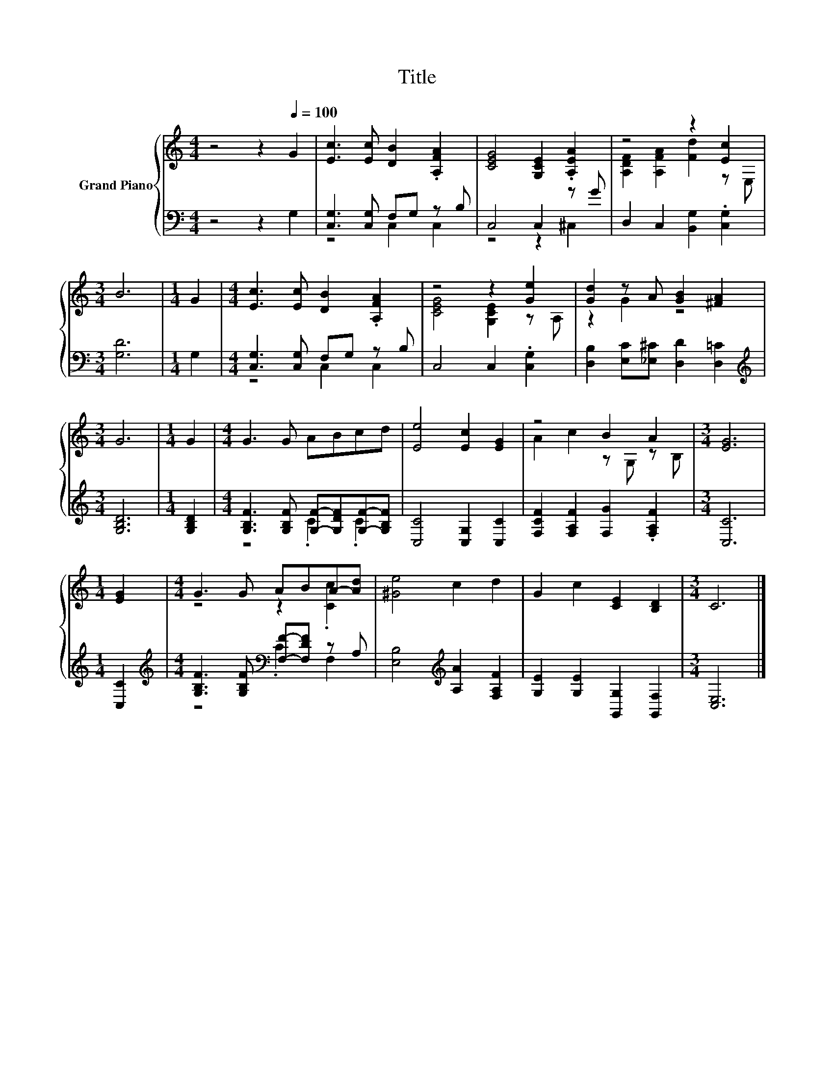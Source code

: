 X:1
T:Title
%%score { ( 1 4 ) | ( 2 3 ) }
L:1/8
M:4/4
K:C
V:1 treble nm="Grand Piano"
V:4 treble 
V:2 bass 
V:3 bass 
V:1
 z4 z2[Q:1/4=100] G2 | [Ec]3 [Ec] [DB]2 .[A,FA]2 | [CEG]4 [G,CE]2 .[A,EA]2 | z4 z2 [Ec]2 | %4
[M:3/4] B6 |[M:1/4] G2 |[M:4/4] [Ec]3 [Ec] [DB]2 .[A,FA]2 | z4 z2 [Ge]2 | [Gd]2 z A [GB]2 [^FA]2 | %9
[M:3/4] G6 |[M:1/4] G2 |[M:4/4] G3 G ABcd | [Ee]4 [Ec]2 [EG]2 | z4 B2 A2 |[M:3/4] [EG]6 | %15
[M:1/4] [EG]2 |[M:4/4] G3 G ABA-[Ad] | [^Ge]4 c2 d2 | G2 c2 [CE]2 [B,D]2 |[M:3/4] C6 |] %20
V:2
 z4 z2 G,2 | [C,G,]3 [C,G,] F,G, z B, | C,4 C,2 z G | D,2 C,2 [B,,G,]2 .[C,G,]2 |[M:3/4] [G,D]6 | %5
[M:1/4] G,2 |[M:4/4] [C,G,]3 [C,G,] F,G, z B, | C,4 C,2 .[C,G,]2 | %8
 [D,B,]2 [E,C][_E,^C] [D,D]2 [D,=C]2 |[M:3/4][K:treble] [G,B,D]6 |[M:1/4] [G,B,D]2 | %11
[M:4/4] [G,B,F]3 [G,B,F] [G,F]-[G,DF][G,F]-[G,B,F] | [C,C]4 [C,G,]2 [C,C]2 | %13
 [F,CF]2 [F,A,F]2 [F,G]2 .[F,A,F]2 |[M:3/4] [C,C]6 |[M:1/4] [C,C]2 | %16
[M:4/4][K:treble] [G,B,F]3 [G,B,F][K:bass] [F,F]-[F,DF] z A, | [E,B,]4[K:treble] [A,A]2 [F,A,F]2 | %18
 [G,E]2 [G,E]2 [G,,G,]2 [G,,F,]2 |[M:3/4] [C,E,]6 |] %20
V:3
 x8 | z4 C,2 C,2 | z4 z2 ^C,2 | x8 |[M:3/4] x6 |[M:1/4] x2 |[M:4/4] z4 C,2 C,2 | x8 | x8 | %9
[M:3/4][K:treble] x6 |[M:1/4] x2 |[M:4/4] z4 .C2 .C2 | x8 | x8 |[M:3/4] x6 |[M:1/4] x2 | %16
[M:4/4][K:treble] z4[K:bass] .C2 F,2 | x4[K:treble] x4 | x8 |[M:3/4] x6 |] %20
V:4
 x8 | x8 | x8 | [A,DF]2 [A,FA]2 [Fd]2 z E, |[M:3/4] x6 |[M:1/4] x2 |[M:4/4] x8 | %7
 [CEG]4 [G,CE]2 z A, | z2 G2 z4 |[M:3/4] x6 |[M:1/4] x2 |[M:4/4] x8 | x8 | A2 c2 z G, z B, | %14
[M:3/4] x6 |[M:1/4] x2 |[M:4/4] z4 z2 .[Cc]2 | x8 | x8 |[M:3/4] x6 |] %20

